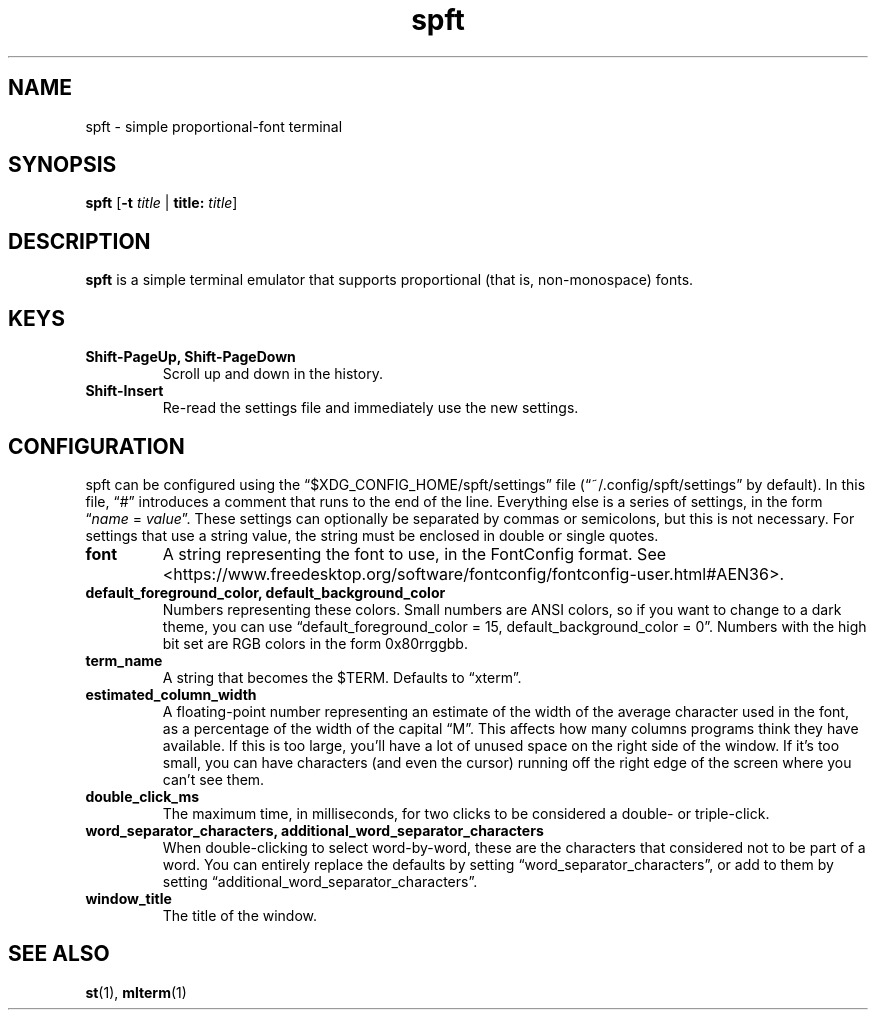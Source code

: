 .TH spft 1
.SH NAME
spft - simple proportional-font terminal

.SH SYNOPSIS
.B spft
.RB [ \-t
.IR title
|
.B title:
.IR title ]

.SH DESCRIPTION
.B spft
is a simple terminal emulator that supports proportional (that is, non-monospace) fonts.

.SH KEYS
.TP
.B Shift-PageUp, Shift-PageDown
Scroll up and down in the history.
.TP
.B Shift-Insert
Re-read the settings file and immediately use the new settings.

.SH CONFIGURATION
spft can be configured using the \(lq$XDG_CONFIG_HOME/spft/settings\(rq file
(\(lq~/.config/spft/settings\(rq by default).  In this file, \(lq#\(rq
introduces a comment that runs to the end of the line.  Everything else is a
series of settings, in the form
.RI \(lq name
=
.IR value \(rq.
These settings can optionally be separated by commas or semicolons, but this is not necessary.
For settings that use a string value, the string must be enclosed in double or single quotes.
.TP
.B font
A string representing the font to use, in the FontConfig format.  See
<https://www.freedesktop.org/software/fontconfig/fontconfig-user.html#AEN36>.
.TP
.B default_foreground_color, default_background_color
Numbers representing these colors.  Small numbers are ANSI colors, so if you
want to change to a dark theme, you can use \(lqdefault_foreground_color = 15,
default_background_color = 0\(rq.  Numbers with the high bit set are RGB colors
in the form 0x80rrggbb.
.TP
.B term_name
A string that becomes the $TERM.  Defaults to \(lqxterm\(rq.
.TP
.B estimated_column_width
A floating-point number representing an estimate of the width of the average
character used in the font, as a percentage of the width of the capital
\(lqM\(rq.
This affects how many columns programs think they have available.  If this is
too large, you'll have a lot of unused space on the right side of the window.
If it's too small, you can have characters (and even the cursor) running off
the right edge of the screen where you can't see them.
.TP
.B double_click_ms
The maximum time, in milliseconds, for two clicks to be considered a double- or
triple-click.
.TP
.B word_separator_characters, additional_word_separator_characters
When double-clicking to select word-by-word, these are the characters that
considered not to be part of a word.  You can entirely replace the defaults by
setting \(lqword_separator_characters\(rq, or add to them by setting
\(lqadditional_word_separator_characters\(rq.
.TP
.B window_title
The title of the window.

.SH SEE ALSO
.BR st (1),
.BR mlterm (1)


